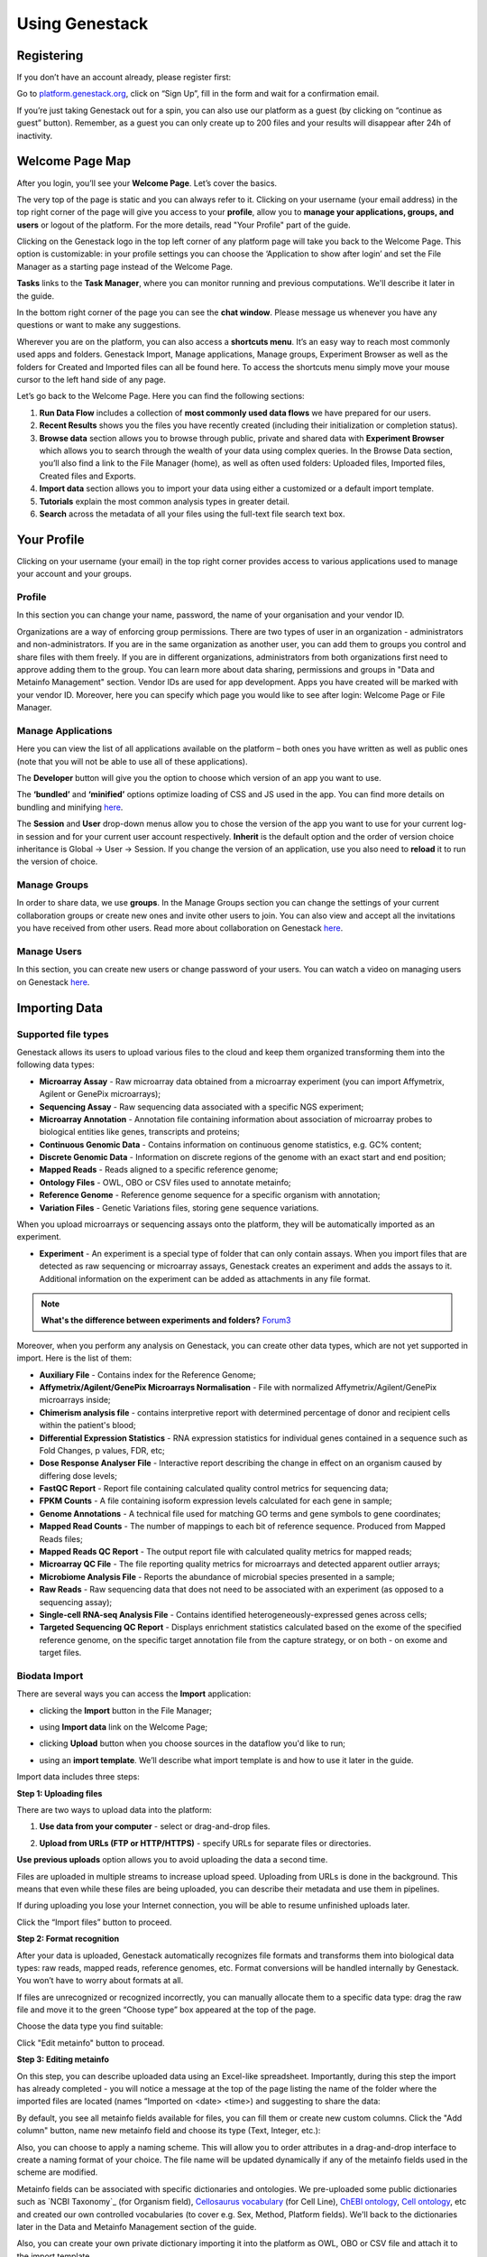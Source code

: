 Using Genestack
===============

Registering
-----------

If you don’t have an account already, please register first:

Go to `platform.genestack.org`_, click on “Sign Up”, fill in the form and
wait for a confirmation email.

If you’re just taking Genestack out for a spin, you can also use our platform
as a guest (by clicking on “continue as guest” button). Remember, as a guest
you can only create up to 200 files and your results will disappear after 24h
of inactivity.

.. _platform.genestack.org: https://platform.genestack.org/endpoint/application/run/genestack/signin

Welcome Page Map
----------------

After you login, you’ll see your **Welcome Page**. Let’s cover the basics.

|welcome_page|

The very top of the page is static and you can always refer to it. Clicking
on your username (your email address) in the top right corner of the page will
give you access to your **profile**, allow you to **manage your applications,
groups, and users** or logout of the platform. For the more details, read
"Your Profile" part of the guide.

|WP_profile|

Clicking on the Genestack logo in the top left corner of any platform page
will take you back to the Welcome Page. This option is customizable: in your
profile settings you can choose the ‘Application to show after login’ and
set the File Manager as a starting page instead of the Welcome Page.

**Tasks** links to the **Task Manager**, where you can monitor running and
previous computations. We'll describe it later in the guide.

In the bottom right corner of the page you can see the **chat window**. Please
message us whenever you have any questions or want to make any suggestions.

Wherever you are on the platform, you can also access a **shortcuts menu**.
It’s an easy way to reach most commonly used apps and folders. Genestack
Import, Manage applications, Manage groups, Experiment Browser as well as the folders
for Created and Imported files can all be found here. To access the shortcuts
menu simply move your mouse cursor to the left hand side of any page.

|shortcuts_menu|

Let’s go back to the Welcome Page. Here you can find the following sections:

1. **Run Data Flow** includes a collection of **most commonly used data
   flows** we have prepared for our users.
2. **Recent Results** shows you the files you have recently created
   (including their initialization or completion status).
3. **Browse data** section allows you to browse through public, private and
   shared data with **Experiment Browser** which allows you to search through
   the wealth of your data using complex queries.
   In the Browse Data section, you’ll also find a link to the File Manager
   (home), as well as often used folders: Uploaded files, Imported files,
   Created files and Exports.
4. **Import data** section allows you to import your data using either a
   customized or a default import template.
5. **Tutorials** explain the most common analysis types in greater detail.
6. **Search** across the metadata of all your files using the full-text file
   search text box.

.. |welcome_page| image:: images/welcome_page.png
.. |shortcuts_menu| image:: images/shortcuts_menu.png
.. |WP_profile| image:: images/WP_profile.png

Your Profile
------------

Clicking on your username (your email) in the top right corner provides
access to various applications used to manage your account and your
groups.

Profile
~~~~~~~
In this section you can change your name, password, the name of your
organisation and your vendor ID. 

|profile|

Organizations are a way of enforcing group permissions. There are two
types of user in an organization - administrators and non-administrators. If you are in
the same organization as another user, you can add them to groups you
control and share files with them freely. If you are in different
organizations, administrators from both organizations first need to
approve adding them to the group. You can learn more about data sharing,
permissions and groups in "Data and Metainfo Management" section.
Vendor IDs are used for app development. Apps you have created will be
marked with your vendor ID. Moreover, here you can specify which page you
would like to see after login: Welcome Page or File Manager.

Manage Applications
~~~~~~~~~~~~~~~~~~~

|ManageApp|

Here you can view the list of all applications available on the platform
– both ones you have written as well as public ones (note that you will not
be able to use all of these applications).

The **Developer** button will give you the option to choose which version of
an app you want to use.

|DeveloperButton|

The **‘bundled’** and **‘minified’** options optimize
loading of CSS and JS used in the app. You can find more details on
bundling and minifying here__.

The **Session** and **User** drop-down menus allow you to chose the version of
the app you want to use for your current log-in session and for your
current user account respectively. **Inherit** is the default option and the
order of version choice inheritance is Global → User → Session. If you
change the version of an application, use you also need to **reload** it to run
the version of choice.

Manage Groups
~~~~~~~~~~~~~

|ManageGroups|

In order to share data, we use **groups**. In the Manage Groups section you
can change the settings of your current collaboration groups or create
new ones and invite other users to join. You can also view and accept
all the invitations you have received from other users.
Read more about collaboration on Genestack here__.

Manage Users
~~~~~~~~~~~~

In this section, you can create new users or change password of your users.
You can watch a video on managing users on Genestack here__.

|ManageUsers|

.. |YourProfile| image:: images/your-profile.png
.. |profile| image:: images/profile.png
.. |ManageApp| image:: images/manage_app.png
.. |DeveloperButton| image:: images/developer_button.png
   :scale: 35 %
.. |ManageGroups| image:: images/manage_groups.png
.. |ManageUsers| image:: images/manage_users.png

__ https://msdn.microsoft.com/en-us/magazine/dn451436.aspx
__ https://genestack.com/tutorial/managing-and-sharing-data
__ https://genestack.com/tutorial/getting-started-with-genestack-platform/#createaccount


Importing Data
--------------

Supported file types
~~~~~~~~~~~~~~~~~~~~

Genestack allows its users to upload various files to the cloud and keep them
organized transforming them into the following data types:

- **Microarray Assay** - Raw microarray data obtained from a microarray
  experiment (you can import Affymetrix, Agilent or GenePix microarrays);
- **Sequencing Assay** - Raw sequencing data associated with a specific NGS
  experiment;
- **Microarray Annotation** - Annotation file containing information about
  association of microarray probes to biological entities like genes,
  transcripts and proteins;
- **Continuous Genomic Data** - Contains information on continuous genome
  statistics, e.g. GC% content;
- **Discrete Genomic Data** - Information on discrete regions of the genome
  with an exact start and end position;
- **Mapped Reads** - Reads aligned to a specific reference genome;
- **Ontology Files** - OWL, OBO or CSV files used to annotate metainfo;
- **Reference Genome** - Reference genome sequence for a specific organism
  with annotation;
- **Variation Files** - Genetic Variations files, storing gene sequence
  variations.

When you upload microarrays or sequencing assays onto the platform, they will
be automatically imported as an experiment.

- **Experiment** - An experiment is a special type of folder that can only
  contain assays. When you import files that are detected as raw sequencing or
  microarray assays, Genestack creates an experiment and adds the assays to it.
  Additional information on the experiment can be added as attachments in any
  file format.

.. note:: **What's the difference between experiments and folders?** Forum3_

Moreover, when you perform any analysis on Genestack, you can create other data
types, which are not yet supported in import. Here is the list of them:

- **Auxiliary File** - Contains index for the Reference Genome;
- **Affymetrix/Agilent/GenePix Microarrays Normalisation** - File with
  normalized Affymetrix/Agilent/GenePix microarrays inside;
- **Chimerism analysis file** - contains interpretive report with determined
  percentage of donor and recipient cells within the patient's blood;
- **Differential Expression Statistics** - RNA expression statistics for
  individual genes contained in a sequence such as Fold Changes, p values,
  FDR, etc;
- **Dose Response Analyser File** - Interactive report describing the change
  in effect on an organism caused by differing dose levels;
- **FastQC Report** - Report file containing calculated quality control
  metrics for sequencing data;
- **FPKM Counts** - A file containing isoform expression levels calculated for
  each gene in sample;
- **Genome Annotations** - A technical file used for matching GO terms and
  gene symbols to gene coordinates;
- **Mapped Read Counts** - The number of mappings to each bit of reference
  sequence. Produced from Mapped Reads files;
- **Mapped Reads QC Report** - The output report file with calculated quality
  metrics for mapped reads;
- **Microarray QC File** - The file reporting quality metrics for microarrays
  and detected apparent outlier arrays;
- **Microbiome Analysis File** - Reports the abundance of microbial species
  presented in a sample;
- **Raw Reads** - Raw sequencing data that does not need to be associated with
  an experiment (as opposed to a sequencing assay);
- **Single-cell RNA-seq Analysis File** - Contains identified
  heterogeneously-expressed genes across cells;
- **Targeted Sequencing QC Report** - Displays enrichment statistics
  calculated based on the exome of the specified reference genome, on the
  specific target annotation file from the capture strategy, or on both - on
  exome and target files.

Biodata Import
~~~~~~~~~~~~~~

There are several ways you can access the **Import** application:

- clicking the **Import** button in the File Manager;

|FM_import|

- using **Import data** link on the Welcome Page;

|WP_import|

- clicking **Upload** button when you choose sources in the dataflow you'd like
  to run;

|DF_import|

- using an **import template**. We’ll describe what import template is and how to
  use it later in the guide.

|IT_import|

Import data includes three steps:

**Step 1: Uploading files**

There are two ways to upload data into the platform:

1. **Use data from your computer** - select or drag-and-drop files.

|import_start|

2. **Upload from URLs (FTP or HTTP/HTTPS)** - specify URLs for separate files or
   directories.

|URL_import|

**Use previous uploads** option allows you to avoid uploading the data a
second time.

Files are uploaded in multiple streams to increase upload speed. Uploading
from URLs is done in the background. This means that even while these files
are being uploaded, you can describe their metadata and use them in
pipelines.

|uploading_step|

If during uploading you lose your Internet connection, you will be able to
resume unfinished uploads later.

|resumed_uploads|

Click the “Import files” button to proceed.

**Step 2: Format recognition**

After your data is uploaded, Genestack automatically recognizes file formats
and transforms them into biological data types: raw reads, mapped reads,
reference genomes, etc. Format conversions will be handled internally by
Genestack. You won’t have to worry about formats at all.

|file_recognition|

If files are unrecognized or recognized incorrectly, you can manually allocate
them to a specific data type: drag the raw file and move it to the green
“Choose type” box appeared at the top of the page.

|unrecognized_uploads|

Choose the data type you find suitable:

|file_types_box|

Click "Edit metainfo" button to procead.

**Step 3: Editing metainfo**

On this step, you can describe uploaded data using an Excel-like spreadsheet.
Importantly, during this step the import has already completed - you will
notice a message at the top of the page listing the name of the folder where
the imported files are located (names “Imported on <date> <time>) and
suggesting to share the data:

|import_edit_metainfo|

By default, you see all metainfo fields available for files, you can fill them
or create new custom columns. Click the "Add column" button, name new metainfo
field and choose its type (Text, Integer, etc.):

|add_metainfo_field|

Also, you can choose to apply a naming scheme. This will allow you to order
attributes in a drag-and-drop interface  to create a naming format of your
choice. The file name will be updated dynamically if any of the metainfo
fields used in the scheme are modified.

|naming_scheme|

Metainfo fields can be associated with specific dictionaries and
ontologies. We pre-uploaded some public dictionaries such as `NCBI Taxonomy`_
(for Organism field), `Cellosaurus vocabulary`_ (for Cell Line), `ChEBI
ontology`_, `Cell ontology`_, etc and created our own controlled vocabularies
(to cover e.g. Sex, Method, Platform fields). We'll back to the dictionaries
later in the Data and Metainfo Management section of the guide.

.. _NCBI Taxonomy: https://www.ncbi.nlm.nih.gov/pmc/articles/PMC3245000/

Also, you can create your own private dictionary importing it into the
platform as OWL, OBO or CSV file and attach it to the import template.

.. note:: **What is an import template?**

          Import templates allow you to select what metainfo attributes of your imported
          files will be tightly controlled (so you don’t lose any information in the
          process). Import templates allow you to set default fields for file metadata
          based on file type (e.g. Experiments, Discrete Genomic Data, Genetic
          Variations, etc.). Of course, if you’re only importing mapped reads, you don’t
          need to specify metainfo attributes for other data types.

You can select which import template to use in two ways: from the Welcome
Page, or during the 3rd step of the import process by right-clicking on the
import template name ("Default template" is for the public one). You can add
new import templates using the **Import Template Editor** app, which can be
found by clicking “Add import template” from the Welcome Page or from the
"Manage" submenu when you right click on an import template.

|import_templates|

Genestack will attempt to fill these fields automatically, but you can always
edit the contents manually during the import process. By using metainfo
templates you can make sure that all of your files will be adequately and
consistently described so you will not lose any valuable information. For
example, here is the list of metainfo attributes used by default to describe
Reference Genome data:

|default_import_template|

Now let’s say you wish to create an import template where you want to control
the metainfo attributes of sequencing assays (e.g. you always need to know the
tissue and sex of your samples). In order to do this, click on “Add import
template”, then look for the table related to Sequencing Assays and for the
fields “tissue” and “sex”, change the required fields to ‘Yes’. As you can
see, the system controls what type of information can you put into your
metainfo fields. In this case, for tissue the system will map your entries to
the `Uberon ontology`_ and the metainfo type must be text. You can edit
existing templates by right-clicking on a template and selecting the **Import
Template Editor** app from the "Manage" submenu.

If you wanted to add other metainfo fields that are not included in the table
already, you can do this at the bottom of the table where there are blank
spaces. For each entry, you must specify whether or not this field is
required and what is it’s metainfo type (e.g. text, yes/no, integer).

|metainfo_type_editor|

If you are using a file kind that is not yet listed, you can add a new one by
clicking on the “Add File Kind” button at the bottom of the page and
specifying the required metainfo attributes. Keep in mind that file kinds are
defined in Genestack - you won’t be able to create a template entry for a
file kind that is not used on the platform.

When you’re done, click on the blue “Import data using this template” button.
This will take you to the import page, where you can go through three import
stages described above.

Once you have completed the metainfo editing step, you may see a “Use files in
data flow” button at the bottom of the page by “Import files”. This depends on
the file type you have imported. Later you can find your files in the “Imported
files” folder which can be accessed from the Welcome Page and from the File
Manager.

Metainfo Import
~~~~~~~~~~~~~~~

Apart from importing biodata, you’re able to easily import and validate the
metainfo attached to the assays and to the experiment. The **Import data from
spreadsheet** button allows you to retrieve the metainfo from a local CSV or
Excel file and map it to the Genestack assays:

|import_from_spreadsheet|

Click “Import data from spreadsheet” and drag the file with metainfo:

|import_metainfo|

You should see something like this:

|import_metainfo_table|

Each row of the Excel file was matched to one of the assays, based on the
"Name" column. We can see that the last row did not match to any of the
imported files. Columns that are mapped to a key present in the experiment's
template will be highlighted in green.

We can specify for each column whether the column should be imported, and if it
should be mapped to a different metainfo key, by clicking on the column header.
Click “Import” when you finish editing the table:

|import_metadata|

For instance, in this case we added new column “Age” and filled “Organism”,
“Sex”, “Tissue” and “Disease” columns that came from the default template.

Attachments
~~~~~~~~~~~

While importing an experiment into Genestack (just to remind you, an
experiment is a special folder that is created when you import sequencing or
microarray assays) you can choose to attach various files to it. For
example, you could include a PDF file with the experiment plan, an R script
that you used to process your data, etc. When you open your newly-imported
experiment, all of the attachments will accompany it. They will be safely
stored on Genestack, so later you can download them from the platform, in case
they get lost on your computer.

**How to upload an attachment?**

The attachment are uploaded together with the experiment data. In the “Upload”
section of the Import app, choose the attachments from your computer along
with your experiment data. On the “Import” step, the platform will
recognize the raw data and the fact that you have uploaded unrecognisable
files.

|attachments|

All the unrecognised uploads will be stored as attachments to your
experiment. You can also upload more or remove attachments later on the "Edit
metainfo" step:

|exp_attachments|

Or, add and remove attachments from inside the File manager, when you open an
experiment. There is an "attachments" link by the experiment name and
description:

|fm_attachments|

.. _Forum3: http://forum.genestack.org/t/the-difference-between-experiments-and-folders/37
.. _ChEBI ontology: https://www.ebi.ac.uk/chebi/
.. _Cell ontology: https://bioportal.bioontology.org/ontologies/CL
.. _Cellosaurus vocabulary: http://web.expasy.org/cellosaurus/description.html
.. _Uberon ontology: http://uberon.github.io/about.html

.. |default_import_template| image:: images/default_import_template.png
.. |resumed_uploads| image:: images/resumed_uploads.png
   :scale: 85 %
.. |import_templates| image:: images/import_templates.png
   :scale: 45 %
.. |import_start| image:: images/import_start.png
.. |FM_import| image:: images/FM_import.png
.. |WP_import| image:: images/WP_import.png
.. |DF_import| image:: images/DF_import.png
.. |IT_import| image:: images/IT_import.png
.. |URL_import| image:: images/URL_import.png
.. |uploading_step| image:: images/uploading_step.png
.. |file_recognition| image:: images/file_recognition.png
.. |unrecognized_uploads| image:: images/unrecognized_uploads.png
.. |file_types_box| image:: images/file_types_box.png
.. |import_edit_metainfo| image:: images/import_edit_metainfo.png
.. |add_metainfo_field| image:: images/add_metainfo_field.png
.. |naming_scheme| image:: images/naming_scheme.png
.. |attachments| image:: images/attachments.png
.. |exp_attachments| image:: images/exp_attachments.png
.. |fm_attachments| image:: images/fm_attachments.png
.. |metainfo_type_editor| image:: images/metainfo_type_editor.png
.. |import_from_spreadsheet| image:: images/import_from_spreadsheet.png
.. |import_metainfo| image:: images/import_metainfo.png
.. |import_metainfo_table| image:: images/import_metainfo_table.png
.. |import_metadata| image:: images/import_metadata.png


Browsing Data
-------------

Efficient data search and browsing are at the core of Genestack. The
platform provides  rapid access to private, shared, and public data
analyses results; facilitates search for studies and assays across your
private, public, and shared data; and accepts queries using synonyms,
ontology expansions, and chemical similarity.

Experiment Browser
~~~~~~~~~~~~~~~~~~

Genestack Platform provides a rich collection of public experiments from SRA, ENA, GEO
and ArrayExpress, and Genestack synchronizes data from these databases regularly keeping
it up-to-date. There are currently more than 3 millions sequencing and microarray assays from over
100 000 experiments.
Experiment Browser app allows to browse these public datasets, as well as your private
experiments or the ones shared with you on Genestack. You can access the Experiment
Browser either from the Welcome Page or the Shortcuts Menu on the left-hand side.

You can search relevant data with **a free-text query**, and you can further
filter down experiments by **metadata attributes** using the checkboxes
on the left. These attributes are generated based on the metadata available for experiments.
For instance, you can set the filters 'Access', 'Method'
and 'Organism' to 'Public', 'RNA-Seq', 'Mus musculus', respectively,
to filter out publicly accessible data on mice obtained from  mouse RNA-Seq data.

|ExperimentBrowser|

Click **Save N matching assays** link to explore
the list of matching assays and save them into one folder.

|SaveMatchingAssays|

Moreover, Experiment Browser allows to find bioinformatic analyses results
associated with raw data. Indeed, if there are analysis performed on a given experiment,
and you have an access to these results (i.e. theses are yours or shared with you),
then under the experiment name you will see **"View N analysis results"** link.
Click it shows you the list of existing resulting files such as, for example, QC reports
or Genome Browser pages.

|AnalysisResults|

Clicking on the name of any of the found experiments will take you to
the **Metainfo Editor**, where you can learn more that experiment
and get some information on samples.

|EditMetainfo|

Besides that, on the Metainfo Editor page you can run the assays through a pipeline with
**"Start new data flow with application"**. You can:
- existing data flows matching for the assays of choice;
- build the pipeline step-by-step option.

|NewDF|

Click **"Use files in data flow"** button and
From the metainfo editor, you can also open the experiment in the **file manager** by clicking on
the experiment's name at the top of the page and selecting **Explore > File Manager**.

|fromMEtoFB|

File Manager
~~~~~~~~~~~~
**File Manager** is where you can easily access all of your private, public
and shared data. Here are other apps that help users better analyse their data and find
links between various results.

Clicking on the home icon will take you to the File Manager – a central
place on the platform, as it contains all of your files (you probably
got that already).

|FileManager|

The panel (tree view) on the left side is our file system navigator.
Here you can see many different folders. Let’s look at them in greater
detail:

**Created files** contains everything you have created on Genestack
Platform. Created a new import template? You’ll find it there. Processed
some of your files? You’ll find the results there. Created a new data
flow and want to share it? It will be in the Created files folder.

The files are organized by date, with oldest ones on top (however, you
can change this order to show the most recent ones - just click on the
header of the “Last Update” column). If you created a couple of files at
once using a data flow they will be located in one folder (called “Files
for XYZ data flow run <date>). In these folders you will find the very
result of your analysis (e.g. Genetic Variations file containing found
mutations), results of all intermediate analysis steps (e.g.
preprocessed reads, mapped reads etc. created by the apps participating
in your pipeline as you remember each contributing app creates a file),
as well as all original files (“Original Files for XYZ, a sub-folder in the “Dependencies” folder).

**Imported files** contains everything you have ever imported, organized by
date: all files imported at the same time (during one import action)
will be located in the same folder (until you move them around etc). 

Raw uploads contains all the files you’ve uploaded into Genestack -
fastq and bam files, pdf documents, excel tables etc.


.. note:: **What’s the difference between raw uploads and imported files?**

          When you have just started importing your files (in various formats like
          FASTQ, BAM etc), they all go to the specific storage area (“Raw uploads”
          folder). During import Genestack will recognize these uploaded files and
          allocate them to appropriate biological types (you can also do it
          manually), e.g. sequencing assays, mapped reads etc. These meaningful
          biological objects is what you work with on our platform and these are
          located in the “Imported files” folder.

**Exports** folder contains export files with download links. For example,
sets of exported microarrays. Get more information about Exporting Data from Genestack in
the Export Data section.

Below these four grouped folders, you will see two more: Shared with me
and Public Data.

**Shared with me** contains all files that other users have shared with
you or that you shared with other users. Our platform has collaboration
at its heart, but in order to keep things simple at this point, we’ll
talk about sharing at the very end of this guide (+ link to the guide
part about it).

**Public Data** contains all of the goodies we have preloaded the platform
with to make life a bit simpler for our users. This folder contains:

|PublicData|

#. **Codon tables**: currently 18 different tables such as yeast
   mitochondrial, vertebrate mitochondrial, blepharisma macronuclear
   etc;
#. **Dictionaries**: used for metainfo editing and curation, e.g. sex,
   sequencing platform, NCBI taxonomy. Read more about dictionaries in
   "Data and Metainfo Management" section;
#. **Example results**: so you can play around with our platform and see
   what types of visualizations are available;
#. **External databases**: sets of sequences with associated annotation;
   e.g. greengenes for 16S rRNA;
#. **Genome annotations**: for a range of different organisms and platforms
    (for WES Analysis);
#. **Microarray annotations**: annotation lists to be used as the
   translation table to link probes and common public domain sequences;
#. **Public analyses**: all files created during re-analysis of previously
   published data sets;
#. **Reference genomes**: various reference genomes for the most commonly
   analysed organisms;
#. **Public data flows**: all data flows available to our users, including
   tutorial data flows and the ones found on the Welcome page;
#. **Public experiments**: this is a feature we’re particularly proud of. We
   have preloaded the platform with thousands and thousands of publicly
   available experiments, from public repositories such as GEO,
   ArrayExpress, SRA, and ENA. Currently we have about 100,000
   experiments in our database. If you want to know more about a specific experiment use the
   Experiment Viewer app;
#. **Tutorials**: the folder contains files we use as examples during
   various tutorials. To read more on particular analysis types, go to
   https://genestack.com/tutorials/.

   Currently, we can offer you the following tutorials:

-  `Getting Started With Genestack Platform`_
-  `Testing Differential Gene Expression`_
-  `Whole Genome Bisulfite Sequencing Analysis`_
-  `Whole Exome Sequencing Analysis`_
-  `Whole Genome Sequencing Analysis`_

.. _Whole Exome Sequencing Analysis: https://genestack.com/tutorial/whole-exome-sequencing-data-analysis-on-genestack-platform/

To access the **context menu** for a given file, you can either right or left click
on the respective entry in the file browser. The topmost entry is the
app that was used to generate this file, or the app that should be used
to view it. The next four entries are submenus for each of the four different
types of apps that can be used on the file. Further down are options for
viewing and re-using the pipeline used to generate the file. The final
section allows you to manage file locations and names. For folders,
left-clicking opens the folder, while right-clicking opens the menu. You
can open file menus whenever you see a file name in link colors when
using the platform. The **Add to** option allows you to copy files while the
**Move to** option removes the original.

**Show all parent containers** gives you the option to quickly find all
copies of a file that are available to you. The **file accession** is a
unique identifier which allows you to find a file even when the file
name has changed.

|ParentContainers|

Above the file system navigator you can find the **Import** button. Clicking
it takes you to the Import app page, where you can upload your files,
import them into the platform and edit their metainfo. 

|import|

Next to the Import button, you can see a **New Folder** button. Using it
you will be able to create a new folder wherever you want. Another option
- **New folder with selection** - appears when you have selected files and
want to put all of them in a separate folder.

|NewFolder|

The **Preprocess, Analyse, Explore and Manage** menus at the top of the page
correspond to the four main actions you can undertake with your data.
These menus will become available when you select a file. 

|MatchingApps|

These apps are “clever” –  when you choose a file, the system will
suggest  apps which can work with the specific file type (e.g.
sequencing assay). However, you still need to think about the nature of
the data. For instance, if you want to align a raw WGBS sequencing assay
Genestack will suggest several mappers, but only the Bisulfite
Sequencing Mapping app will be suitable in this case. To figure out what
apps are recommended to process WGBS, WES, RNA-seq or other sequencing
data, go to the “Pipelines and applications” section of this guide.

**File search** in the top right corner allows you to search for files using
their metadata (names, organism, method). To limit the search by file
type or whether or not the file is shared with you, click on the little
triangle inside the search box.

|FileSearch|

Below the search box is a button to access your **briefcase**. Your
briefcase is a place where you can temporarily store files from various
folders. **To add** files to your briefcase hover over each
individual file and use the special “briefcase” button that appears or
select several files, right click on them and choose “Add to
briefcase...”. **To delete** an item from your briefcase hover over it and
click on the “x” button. **To clear all** items from the briefcase, select
“Clear all” option.

|BriefCase|

If you select a file, **three additional** buttons will show up, allowing
you to **share**, **delete** the file or **view metainfo** (an “eye”-icon) for
the file.

|3buttons1|

|3buttons2|

Use the **Share** button to share your data with colleagues (the share button
will not be available if you are using a guest account).
Read more about sharing on Genestack in the "Data and Metainfo Management" part of the Guide.

|share|

The **Delete** button allows you to remove your files from the system.

|delete|

**View metainfo** option gives you more information about the file: technical
(file type, its accession and owner, when the file was created and modified,
etc.), biological (e.g. cell line, cell type, organism, etc.), and file
permissions.

|eye|

.. _Getting Started With Genestack Platform: https://genestack.com/tutorial/getting-started-with-genestack-platform/
.. _Testing Differential Gene Expression: https://genestack.com/tutorial/testing-differential-gene-expression-on-genestack-platform/
.. _Whole Genome Bisulfite Sequencing Analysis: https://genestack.com/tutorial/whole-genome-bisulfite-sequencing-analysis/
.. _Whole Genome Sequencing Analysis: https://genestack.com/tutorial/wgs-analysis-on-genestack/
.. |SaveMatchingAssays| image:: images/save-matching-assays.png
.. |FileManager| image:: images/file-manager.png
.. |PublicData| image:: images/public-data.png
.. |ParentContainers| image:: images/parent-containers.png
.. |import| image:: images/import_start.png
.. |MatchingApps| image:: images/matching-apps.png
.. |FileSearch| image:: images/file-search.png
.. |BriefCase| image:: images/brief-case.png
.. |3buttons1| image:: images/3buttons-1.png
.. |3buttons2| image:: images/3buttons-2.png
.. |share| image:: images/share.png
.. |delete| image:: images/delete.png
.. |eye| image:: images/eye.png
.. |ExperimentBrowser| image:: images/experiment-browser.png
.. |NewFolder| image:: images/new-folder.png
.. |AnalysisResults| image:: images/analysis-results.png
.. |EditMetainfo| image:: images/DB-to-EditMetainfo.png
.. |fromMEtoFB| image:: images/From-ME-to-FB.png
.. |NewDF| image:: images/new-df.png


Curating Data and Managing Metadata
-----------------------------------

**Automate curation**

To handle the increasing volume of biological data we standardize raw data imported from
public archives by **automated curation**. In the curation process
raw metadata associated with the **Public Experiments** is
mapped to standardized terms. For this goal we use special files - **Dictionaries** -
including unified biological terms adopted from external ontologies, such as
Cell Ontology and Uberon Ontology, or created by our team.
Our terminological resources are used not only for curation of public experiments but also
for editing metadata of created or imported files.

We categorized our terminological resources in the following sets:

- The non-hierarchical controlled vocabularies (to cover e.g. Sex, Method,
  Platform fields), which are simply lists of terms;
- The `NCBI Taxonomy`_ is a standard hierarchical nomenclature and
  classification scheme for organisms;
- The `Cellosaurus vocabulary`_ used for Cell Line field annotation - is an
  example of controlled vocabulary which describes all cell lines used in
  biomedical research;
- A bunch of ontologies - `ChEBI Ontology`_, `Cell Ontology`_ (to annotate
  Compound and Cell type fields, respectively), `Uberon Ontology`_ (covering
  anatomical structures in animals) and other ontologies.

.. _NCBI Taxonomy: http://www.ncbi.nlm.nih.gov/pmc/articles/PMC3245000

Besides, the importance of dictionaries in automated curation of public experiments,
the controlled terms can be used to fill in and edit metadata for imported
files or those created with the platform. The use of standardized terms will help to
reduce confusion and facilitates data browsing and improves the clarity of metadata.

Use **Edit Metainfo** app to work on metadata manually. To access the app select the assays
of interest, right click on them and in “Manage” section choose Edit Metainfo.

|metainfoEditor|

On the app page you will see that files are categorised according to their biological
file type and their metadata is represented in **Excel-like table**.

If you imported data without changing template, you will see the metainfo
attributes from **default template** (learn more about templates in the section Importing data).
However, on the metainfo editing page you can always change metadata template if it is needed.
To do so click on the name of the template in the top right corner of
the page and select **Change template**.

|changeTemplate|

To edit or enter metainfo go to the corresponding cell and start typing.
As we mentioned before, we  standartized terminological dictinaries
It helps to avoid typos and the use of one instead of multiple terms with the same mining.
You will be suggested use
However, of course you can use free metadata entries if you wish.

|tissueDict|

For example, "human" should be replaced by "Homo sapiens"; The typo in "cancer"
should be fixed; The key names (column names) do not correspond to the standard
values defined in the template (respectively Organism and Disease)

Like in Excel, you can write the value in a single cell and drag it down,
or copy it (Ctrl+C), select the whole column by clicking on the header, and paste it (Ctrl+V).

Use **Add attribute** button to add new metainfo field from our internal list or create custom one.

|addAttribute1|

For custom metainfo keys fields be sure that you specifies key type correctly.

|customKey|

Click column name to **sort** metadata values or **delete** the column

|sort|

You can write more than one value in metadata field for each individual assay:
type in the first value in the cell, then select the cell and click
the popover button **Add another <item>**

|addAttribute|


Using Metainfo Editor app, you can also retrieve the metadata from a local CSV
or Excel file and add it to the Genestack assays. Click **import metainfo from spreadsheet**
button and select a file containing metainfo for you data.

|fromSpreadsheet1|

Each row of the imported Excel file should match to one of the assays, based on the "Name"
column. If some row is not match to any of the imported files, it will be marked in red.

|fromSpreadsheet2|

We can specify for each column whether the column should be imported, and if it
should be mapped to a different metainfo key, by clicking on the column header.
Columns that are mapped to a key present in the experiment's template will be
highlighted in green. For instance, we can specify that we want
the "sequencing platform" column to be mapped to the Genestack key "Platform",
which is part of our default experiment metadata template.

|fromSpreadsheet3|

Finally, you can use metadata to create names for your files. Click **Apply naming scheme**
button and select those metainfo fields values from that you want to see in file names.
For example, as it shown on the picture below we crete names using values from
'Organism' and 'Tissue' columns.

|namingScheme|

All the changes that are done in the metainfo editor are automatically recorded in the system.
There is no need to "save changes".

Once you are done with the metadata of your experiment, you can analyse the data by clicking
the button Use files in data flow at the bottom of the page. From there, you can either use
an existing data flow or build a new one using the available applications on the platform.

|runDFfromME|

.. _ChEBI Ontology: https://www.ebi.ac.uk/chebi/
.. _Cell Ontology: https://bioportal.bioontology.org/ontologies/CL
.. _Cellosaurus vocabulary: http://web.expasy.org/cellosaurus/description.html
.. _Uberon Ontology: http://uberon.github.io/about.html

.. |changeTemplate| image:: images/change-template.png
.. |metainfoEditor| image:: images/metainfo-editor.png
.. |addAttribute1| image:: images/add-attribute-1.png
.. |fromSpreadsheet1| image:: images/from-spreadsheet-1.png
.. |fromSpreadsheet2| image:: images/from-spreadsheet-2.png
.. |fromSpreadsheet3| image:: images/from-spreadsheet-3.png
.. |customKey| image:: images/custom-key.png
.. |tissueDict| image:: images/tissue-dict.png
.. |importMetainfo| image:: images/import-metainfo.png
.. |sort| image:: images/sort.png
.. |namingScheme| image:: images/naming-scheme.png
.. |runDFfromME| image:: images/run-df-from-me.png
.. |addAttribute| image:: images/add-attribute.png


Sharing Data and Collaboration
------------------------------

Access control model
~~~~~~~~~~~~~~~~~~~~

There are three concepts around access control in Genestack: users, user groups
and organisations. Each user belongs to a single organisation (typically
corresponding to the user's company or institution, or a specific team within
the institution). Organisations have two types of users: regular users and
administrators, who have the right to add new users, and deactivate existing
ones.

To check which organisation you belong to, you can go to the "Profile" page,
accessible via the menu which opens when you click on your email address at the
top-right corner of any page.

|profile_menu|

|profile_organisation|

Managing users
~~~~~~~~~~~~~~

If you are an administrator of your organisation, the menu under your email
address will also have an additional item, "Manage Users", which takes you to
the organisation's user management page.

|profile_manage_users|

From there, administrators can add or disable users, and reset passwords.

|pr_manage_users|

Sharing in Genestack is done through user groups: every user can create any
number of user groups, and add other users to them. Each file in the system can
be shared with any number of user groups, who are granted different permissions
(read-only, read and write, etc.).

Managing groups
~~~~~~~~~~~~~~~

Now, back to sharing our files. To share them, we first need to setup a user
group. To manage your user groups, click again on your email address at the
top-right corner of any screen and select "Manage Groups".

|profile_manage_groups|

From there, you can create groups using “Create group” button, add or remove
people from groups, and change users' privileges within groups. By default, you
will be a group administrator of any group that is created by your user. Let's
create a new group “Alpha Corporation release”.

|manage_create_groups|

Click “Add member” button to add people to this group. From there you will be
prompted for the e-mail of the user you want to add. If they are in your
organisation, you will be provided with autocomplete:

|group_add_member|

.. note:: **Can I add users from other organisations?**

          You can also add users from other organisations to a user group
          ("cross-organisation group"). However, in that case, every user invitation will
          need to be approved by an organisation administrator of both your organisation
          and the other user's organisation.

Once you have added a user from your organisation to the newly created group,
you will also be able to set up their permissions within the group. Within a
group, a user can be:

- **Non-sharing user** (can only view data shared with the group);
- **Sharing user** (can view data shared with the group, and share data);
- **Group administrator** (all of the above, and can add/remove users to the
  group and change users' privileges).

By default, newly added users will be granted the lowest permission level
(Non-sharing user). You can change that using the dropdown next to their name.

|users_permissions|

Learn more on how to Create and Manage Groups `here`_.

.. _here: https://genestack.com/tutorial/managing-and-sharing-data/

Sharing files with a group
~~~~~~~~~~~~~~~~~~~~~~~~~~

Now that the group is setup, you can share your files. In fact, you can share
everything you do on the platform: data, scripts, results, data flows, and
import templates. Let's share the imported experiment.

Go to the “Imported files” folder in File Manager. Alternatively, you can
search for it in the File Search text box, which you can find on the home page,
in the File Browser and in the right-hand side dock in every window.

Once you find the file you want to share, select it in the File Manager by
ticking the checkbox next to it, then click the "Share" button in the top bar
or right-click on the file and “Share” option in the context menu.

|sharing_experiment|

From there, you will be taken to the file sharing dialog, which asks you to
select a group to share the file with. By default, files are shared with
read-only permissions (both for data and metadata). But you have the option of
giving members the ability to edit the files in addition to just viewing them.
This does not stop them from using the shared files in data flows, but it does
prevent them from editing parameters in files that are not yet initialized as
well as metadata for both initialized and uninitialized files.

|sharing_dialog|

Once you click the blue "Share" button, you will be prompted for your password,
and then asked whether you would like to link the file into the group's shared
folder.

|sharing_with_link|

If you link the file into that folder, it will be visible to the group's users
when they open that folder (which can make it easier for them to find it). If
you click "No", the file will not be linked into the group folder but the
group's users will still be able to find the file through the File Search box
(for instance, if you tell them the accession of the file), in File Provenance
and through the Experiment Browser.

.. note:: **What is the differance between linking and copying?**

          We use the word "linking" and not "copying", because in Genestack,
          adding a file to a folder does not physically create a duplicate of
          that file (unlike copy-pasting in your OS). It just adds a link to
          that file from the folder (similar to symbolic links on UNIX).

Each group has an associated group folder which you can access from the File
Manager under "Shared with me" in the left-hand side panel.

|shared_with_me|

All files you share with other people, along with all files shared with you,
will be located in that folder.

.. |profile_menu| image:: images/profile_menu.png
.. |profile_organisation| image:: images/profile_organisation.png
.. |profile_manage_users| image:: images/profile_manage_users.png
.. |pr_manage_users| image:: images/pr_manage_users.png
   :scale: 45 %
.. |profile_manage_groups| image:: images/profile_manage_groups.png
.. |manage_create_groups| image:: images/manage_create_groups.png
.. |group_add_member| image:: images/group_add_member.png
.. |users_permissions| image:: images/users_permissions.png
.. |sharing_experiment| image:: images/sharing_experiment.png
.. |sharing_dialog| image:: images/sharing_dialog.png
.. |sharing_with_link| image:: images/sharing_with_link.png
.. |shared_with_me| image:: images/shared_with_me.png


Running and reproducing data flows
----------------------------------

Your data has been imported on the platform, you have checked its
quality and chosen the apps you wish to use to analyse your data. Here
is how you can create your pipeline.

|pipeline_building|

Select all the samples you wish to analyse and from the menu on top of
the page or from the dropdown menu, select the first app you wish to see
in your pipeline.

|cla_page|

This will take you to the app page where you can:

– learn more about the application;

– view and edit app parameters;

– explore your results (after the computation has been initialized and
completed);

– add steps to the file data flow (the pipeline).

Clicking on blue “Add step” button will show you the list of all the
possible apps that can be used to analyse your data – Genestack OS chooses
this list after checking your data (which, as you remember, is hosted on our
platform as a meaningful biological object or a “smart file”).

Continue adding steps until you have completed building your pipeline. When
you add each of the steps, you create new files which end up in the created
files folder. However, these files are not yet ready to use - they need to be
initialized first.

Initialising files
~~~~~~~~~~~~~~~~~~

You can initialize files in different ways:

1. Using **Start initialization** option in the context menu.

Click on the name of your last created file at the top of the application page
and select “start initialization”.

|start_initialization|

2. Clicking **Start initialization now** in Data Flow Runner application.

If you want to save the pipeline and specific parameters you used here
to re-use again on other files you can create a new data flow. You need
to do this, before you start initialization. Click on the name of the
last created file, go to Manage and “Create new Data Flow”.

|create_new_data_flow|

This will take you to the Data Flow Editor where you can introduce any last
changes to your pipeline. Click on “Run dataflow” button once you are done.

|data_flow_editor|

This will take you to Data Flow Runner page where you can initialize the
computations (by clicking “Run Data Flow” in the last cell).

|run_data_flow|

Choose "Start initialization now" option if you'd like to run the
computations immediately or "Delay initialization tll later".

|start_initialization_now|

This data flow, along with all your results (after computations are finished)
will be stored in the “Created files” folder.

3. Using **File Initializer** application.

Select the created uninitialized files (from data flow or File Manager), right
click on them, go to “Manage” and choose the “File Initializer” app.

|file_initializer_df|

File Initializer reports the status of the files and allows you to initialize
those that need to be by clicking on their respective “Go!” buttons, or
“Initialize all” to do them all at once. Files do not need to be produced by
the same apps to be initialized together.

|file_initializer|

4. Using **Start initialization** button in File Provenance.

Alternatively, you can click on the name of the last created file, go to Manage
and choose File Provenance application. The app displays the pipeline and also
allows you to run the computation using “Start initialization” button. You’ll
learn more about this application later in this section.

|file_provenance_init|

You can track the progress of this task in Task Manager. Doing this will begin
initialization of all the files (including intermediate files) you have
created whilst building this pipeline.

Running the Data flows
~~~~~~~~~~~~~~~~~~~~~~

There are two apps that can be used to edit and run a data flow. The first one
you’ll usually see is the Data Flow Editor. This app presents a visual
representation of the pipeline and allows you to choose your sources (usually
sequencing assays) and reference genome. At this stage, no files have been
created nor initialized. When you click on “Run Data Flow” button, this will
take you to the Data Flow Runner app and create all the relevant files in an
uninitialized state. On the Data Flow Runner page you can choose whether you
wish to start initialization of the data flow now, or delay it until later.
You can also edit the app parameters – by clicking on an app name and on the
app page going to “Edit parameters”.

Remember, to begin computation, you must initialize all files!  

Also, you can create

Public data flows
~~~~~~~~~~~~~~~~~

On our platform, you can find a range of public data flows we have
prepared for our users. We cover most of the common analysis types:

- `Single-cell Transcriptomic Analysis`_
- `Genetic Variation Analysis`_
- `Whole Exome Sequencing Analysis`_
- `Differential Isoform Expression Analysis`_
- `Whole Genome Methylation Analysis`_
- `Differential Gene Expression Analysis`_
- `Affymetrix Microarray Quality Control`_
- `Targeted Sequencing Quality Control`_
- `Mapped Reads Quality Control`_
- `Raw Reads Quality Control`_
- `Agilent Microarray Quality Control`_
- `Unspliced Mapping`_
- `Spliced Mapping`_

Clicking on the data flow will take you to the data flow editor where you can
add source files and reference genomes (we have a wide range of reference
genomes readily available on the platform). When you have chosen your files,
click on “Run dataflow” to go to the Data Flow Runner. If you don’t want to
change any settings, you can click “Start initialization now”. To tweak the
parameters and settings of the apps, select “Delay initialization until later”.
To change the settings, click on the name of the app in the data flow. This
will take you to the app page, where you can select “Edit parameters” and
introduce your changes. When you are done introducing your changes, go back to
the data flow and initialize your computations.

File Provenance
~~~~~~~~~~~~~~~
**Reproducibility of pipelines**

Complete reproducibility is one of the core strengths of Genestack. For any
file in the system you can view the file provenance and then replay the same
exact analysis type on other data.

|file_provenance|

The File Provenance app also allows you to view the text description of the
pipeline used to create a given file. Clicking the “View as text” button
allows you to see what parameters and what tool versions were used at each
analytical step. You can copy this text and e.g. use it in your publication.

|view_as_text|

Clicking “New folder with files” button will create you a folder with all the
files used in this pipeline.

Later, if you’ll want to reuse the same pipeline on different data, you can
create the dataflow identical to the pipeline used to create the original file,
by selecting the file of interest and choosing “Create new Data Flow” from the
available “Manage” apps.

.. _Single-cell Transcriptomic Analysis: https://platform.genestack.org/endpoint/application/run/genestack/dataflowrunner?a%3DGSF968143%26action%3DcreateFromSources%26new_page%3Dtrue&sa=D&ust=1480960532140000&usg=AFQjCNEhL4uWcHXHOr1FGZ5tIBY5kYgTXg
.. _Genetic Variation Analysis: https://platform.genestack.org/endpoint/application/run/genestack/dataflowrunner?a%3DGSF1021590%26action%3DcreateFromSources%26new_page%3Dtrue&sa=D&ust=1480960532140000&usg=AFQjCNH4ZvdWkHff66-8rHQA5k2oKvuT_g
.. _Whole Exome Sequencing Analysis: https://platform.genestack.org/endpoint/application/run/genestack/dataflowrunner?a%3DGSF999236%26action%3DcreateFromSources%26new_page%3Dtrue&sa=D&ust=1480960532141000&usg=AFQjCNG0Aiv5aOhWP7aOzsAnlMG2VPAuFw
.. _Differential Isoform Expression Analysis: https://platform.genestack.org/endpoint/application/run/genestack/dataflowrunner?a%3DGSF968203%26action%3DcreateFromSources%26new_page%3Dtrue&sa=D&ust=1480960532141000&usg=AFQjCNG7i1NzFiknvU7YSW33u94PD47dug
.. _Whole Genome Methylation Analysis: https://platform.genestack.org/endpoint/application/run/genestack/dataflowrunner?a%3DGSF968148%26action%3DcreateFromSources%26new_page%3Dtrue&sa=D&ust=1480960532141000&usg=AFQjCNGxFpqgjVxexfPISr8fP26oEFsaCw
.. _Differential Gene Expression Analysis: https://platform.genestack.org/endpoint/application/run/genestack/dataflowrunner?a%3DGSF972243%26action%3DcreateFromSources%26new_page%3Dtrue&sa=D&ust=1480960532142000&usg=AFQjCNGK6v2wfFbccO03CPii9bo74JFedw
.. _Affymetrix Microarray Quality Control: https://platform.genestack.org/endpoint/application/run/genestack/dataflowrunner?a%3DGSF1015655%26action%3DcreateFromSources%26new_page%3Dtrue&sa=D&ust=1480960532142000&usg=AFQjCNHg44yDnCHJ9wImdxm88Okr4kSPeQ
.. _Targeted Sequencing Quality Control: https://platform.genestack.org/endpoint/application/run/genestack/dataflowrunner?a%3DGSF1014486%26action%3DcreateFromSources%26new_page%3Dtrue&sa=D&ust=1480960532143000&usg=AFQjCNFrje64ZaANbD8gFdytIUg57WOxqA
.. _Mapped Reads Quality Control: https://platform.genestack.org/endpoint/application/run/genestack/dataflowrunner?a%3DGSF968216%26action%3DcreateFromSources%26new_page%3Dtrue&sa=D&ust=1480960532143000&usg=AFQjCNF-20mX9xHnQ9X3hQhAfKce_FcRBg
.. _Raw Reads Quality Control: https://platform.genestack.org/endpoint/application/run/genestack/dataflowrunner?a%3DGSF969011%26action%3DcreateFromSources%26new_page%3Dtrue&sa=D&ust=1480960532143000&usg=AFQjCNH5lJSaESPs3pUeBrEIFNlkMs-e4g
.. _Agilent Microarray Quality Control: https://platform.genestack.org/endpoint/application/run/genestack/dataflowrunner?a%3DGSF1015659%26action%3DcreateFromSources%26new_page%3Dtrue&sa=D&ust=1480960532144000&usg=AFQjCNHwRN4S4g8o97lI1jPk0Nl4fFiW5A
.. _Unspliced Mapping: https://platform.genestack.org/endpoint/application/run/genestack/dataflowrunner?a%3DGSF1014279%26action%3DcreateFromSources%26new_page%3Dtrue&sa=D&ust=1480960532144000&usg=AFQjCNGI7qIqJF-YRl8ucCZ-083HWgXJmw
.. _Spliced Mapping: https://platform.genestack.org/endpoint/application/run/genestack/dataflowrunner?a%3DGSF968220%26action%3DcreateFromSources%26new_page%3Dtrue&sa=D&ust=1480960532145000&usg=AFQjCNFB8P_K2h7NeJkIbyI8ySfN7EhaEA

.. |pipeline_building| images:: images/pipeline_building.png
.. |cla_page| image:: images/cla_page.png
.. |start_initialization| image:: images/start_initialization.png
.. |create_new_data_flow| image:: images/create_new_data_flow.png
.. |data_flow_editor| image:: images/data_flow_editor.png
.. |run_data_flow| image:: images/run_data_flow.png
.. |start_initialization_now| image:: images/start_initialization_now.png
.. scale: 45%
.. |file_initializer_df| image:: images/file_initializer_df.png
.. |file_initializer| image:: images/file_initializer.png
.. |file_provenance_init| image:: images/file_provenance_init.png
.. |file_provenance| image:: images/file_provenance.png
.. |view_as_text| image:: images/view_as_text.png
.. scale: 45%
..

Task Manager
------------

In the upper right corner you can see a link called Tasks. It will take
you to the Task Manager, an application which allows you to track the
progress of your computations.

<screenshot “Task Manager”>|image26|

All your tasks can be sorted and filtered by file name, accession,
status, owner, last updated and elapsed time columns. Also you can ‘view
logs’ for each computation: the error log and the output log. Error logs
tell you why your task has failed. Output logs contain information about
the exact details of what Genestack does with your files during the
computation process, what specific tools and parameters are used, and so
on.

If the computations finished successfully, error logs will be empty, but
the logs can provide you with some basic statistics about the output
data, e.g. mapping statistics from the Unspliced Mapping with Bowtie2
app.

<screenshot “Output log in TM”>|image27|

If you change your mind about a computation after it has started
 remember that you can kill tasks whenever you want by clicking the
“Cancel” button.

Statuses in Task Manager help you keep track of your tasks. Let’s look
what each status means:

-  Created: a request for the computation has been  created and the task
   will be started soon;
-  Starting: the computation process has  started to run;
-  Done:  the task has finished successfully ;
-  Failed: the computation has  failed. To find out  why , click on
   “View logs”;
-  Queued: the task is waiting for dependencies to complete
   initialization or for computing resources to become available;
-  Running: your task is in progress;
-  Queueing: to fill
-  Blocked by dependency failure: the computation cannot be completed
   because a dependency has encountered an error
-  Killed: the task has been canceled .

Data Export
-----------

As you know, once you upload files on Genestack they “lose” their format
and become meaningful biological objects. This means that you don’t need
to worry about formats during data analysis.

Export Data For Microarray Assays 

This application allows users to export microarrays from public or
shared experiments. The app generates a special download link which can
be sent to your colleagues, even if they are not registered on Genestack.

How to access the app?

You can find it in the Manage section after right-clicking on the files
you wish to export. \ :sup:``[bb] <#cmnt54>`__`[bc] <#cmnt55>`__`

Complete data export features are currently under development. However,
you can contact our team to export files on demand.

